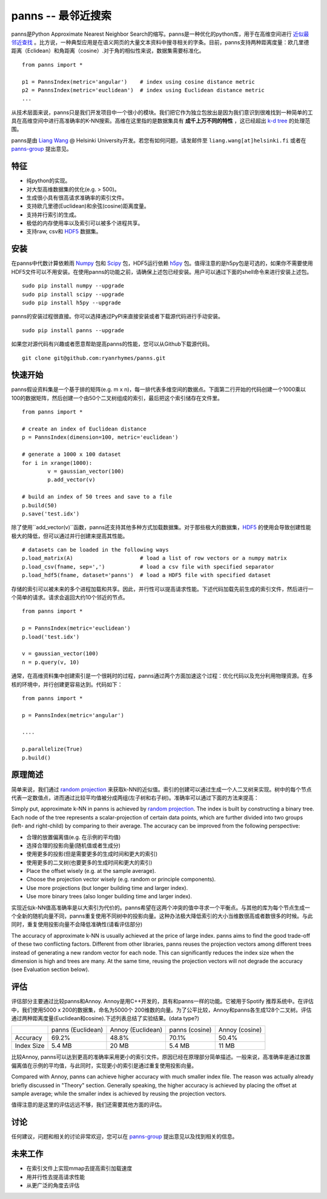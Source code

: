 panns -- 最邻近搜索
===================


.. image:: https://pypip.in/d/panns/badge.png

 
.. image:: https://pypip.in/license/gensim/badge.png

panns是Python Approximate Nearest Neighbor Search的缩写。panns是一种优化的python库，用于在高维空间进行 `近似最邻近查找`_ 。比方说，一种典型应用是在语义网页的大量文本资料中搜寻相关的字条。目前，panns支持两种距离度量：欧几里德距离（Eclidean）和角距离（cosine）.对于角的相似性来说，数据集需要标准化。

.. _近似最邻近查找: http://zh.wikipedia.org/wiki/最邻近搜索#近似最邻近查找

::

	from panns import *

	p1 = PannsIndex(metric='angular')    # index using cosine distance metric
	p2 = PannsIndex(metric='euclidean')  # index using Euclidean distance metric
	...

从技术层面来说，panns只是我们开发项目中一个很小的模块。我们把它作为独立包放出是因为我们意识到很难找到一种简单的工具在高维空间中进行高准确率的K-NN搜索。高维在这里指的是数据集具有 **成千上万不同的特性** ，这已经超出 `k-d tree`_ 的处理范围。

.. _k-d tree: http://en.wikipedia.org/wiki/K-d_tree

panns是由 `Liang Wang`_ @ Helsinki University开发。若您有如何问题，请发邮件至 ``liang.wang[at]helsinki.fi`` 或者在 `panns-group`_ 提出意见。

.. _Liang Wang: http://cs.helsinki.fi/liang.wang
.. _panns-group: https://groups.google.com/forum/#!forum/panns

特征
----

- 纯python的实现。
- 对大型高维数据集的优化(e.g. > 500)。
- 生成很小具有很高请求准确率的索引文件。
- 支持欧几里德(Euclidean)和余弦(cosine)距离度量。
- 支持并行索引的生成。
- 极低的内存使用率以及索引可以被多个进程共享。
- 支持raw, csv和 `HDF5`_ 数据集。

.. _HDF5: http://www.hdfgroup.org/HDF5/

安装
----

在panns中代数计算依赖雨 `Numpy`_ 包和 `Scipy`_ 包，HDF5运行依赖 `h5py`_ 包。值得注意的是h5py包是可选的，如果你不需要使用HDF5文件可以不用安装。在使用panns的功能之前，请确保上述包已经安装。用户可以通过下面的shell命令来进行安装上述包。

.. _Numpy: http://www.numpy.org/
.. _Scipy: http://www.scipy.org/
.. _h5py: http://www.h5py.org/

::

	sudo pip install numpy --upgrade
	sudo pip install scipy --upgrade
	sudo pip install h5py --upgrade

panns的安装过程很直接。你可以选择通过PyPI来直接安装或者下载源代码进行手动安装。

::

	sudo pip install panns --upgrade

如果您对源代码有兴趣或者愿意帮助提高panns的性能，您可以从Github下载源代码。

::

	git clone git@github.com:ryanrhymes/panns.git

快速开始
--------

panns假设资料集是一个基于排的矩阵(e.g. m x n)，每一排代表多维空间的数据点。下面第二行开始的代码创建一个1000乘以100的数据矩阵，然后创建一个由50个二叉树组成的索引，最后把这个索引储存在文件里。

::

	from panns import *

	# create an index of Euclidean distance
	p = PannsIndex(dimension=100, metric='euclidean')

	# generate a 1000 x 100 dataset
	for i in xrange(1000):
    		v = gaussian_vector(100)
    		p.add_vector(v)

	# build an index of 50 trees and save to a file
	p.build(50)
	p.save('test.idx')

除了使用``add_vector(v)``函数，panns还支持其他多种方式加载数据集。对于那些极大的数据集，`HDF5`_ 的使用会导致创建性能极大的降低，但可以通过并行创建来提高其性能。

.. _HDF5: http://www.hdfgroup.org/HDF5/


::

	# datasets can be loaded in the following ways
	p.load_matrix(A)                     # load a list of row vectors or a numpy matrix
	p.load_csv(fname, sep=',')           # load a csv file with specified separator
	p.load_hdf5(fname, dataset='panns')  # load a HDF5 file with specified dataset

存储的索引可以被未来的多个进程加载和共享。因此，并行性可以提高请求性能。下述代码加载先前生成的索引文件，然后进行一个简单的请求。请求会返回大约10个邻近的节点。

::

	from panns import *

	p = PannsIndex(metric='euclidean')
	p.load('test.idx')

	v = gaussian_vector(100)
	n = p.query(v, 10)

通常，在高维资料集中创建索引是一个很耗时的过程，panns通过两个方面加速这个过程：优化代码以及充分利用物理资源。在多核的环境中，并行创建更容易达到。代码如下：

::

	from panns import *

	p = PannsIndex(metric='angular')

	....

	p.parallelize(True)
	p.build()

原理简述
-------

简单来说，我们通过 `random projection`_ 来获取k-NN的近似值。索引的创建可以通过生成一个人二叉树来实现。树中的每个节点代表一定数值点，进而通过比较平均值被分成两组(左子树和右子树)。准确率可以通过下面的方法来提高：

.. _random projection: http://en.wikipedia.org/wiki/Locality-sensitive_hashing#Random_projection

Simply put, approximate k-NN in panns is achieved by `random projection`_. The index is built by constructing a binary tree. Each node of the tree represents a scalar-projection of certain data points, which are further divided into two groups (left- and right-child) by comparing to their average. The accuracy can be improved from the following perspective:

.. _random projection: http://en.wikipedia.org/wiki/Locality-sensitive_hashing#Random_projection

- 合理的放置偏离值(e.g. 在示例的平均值)
- 选择合理的投影向量(随机值或者生成分)
- 使用更多的投影(但是需要更多的生成时间和更大的索引)
- 使用更多的二叉树(也要更多的生成时间和更大的索引)

- Place the offset wisely (e.g. at the sample average).
- Choose the projection vector wisely (e.g. random or principle components).
- Use more projections (but longer building time and larger index).
- Use more binary trees (also longer building time and larger index).

实现近似k-NN值高准确率是以大索引为代价的。panns希望在这两个冲突的值中寻求一个平衡点。与其他的库为每个节点生成一个全新的随机向量不同，panns重复使用不同树中的投影向量。这种办法极大降低索引的大小当维数很高或者数很多的时候。与此同时，重复使用投影向量不会降低准确性(请看评估部分)

The accuracy of approximate k-NN is usually achieved at the price of large index. panns aims to find the good trade-off of these two conflicting factors. Different from other libraries, panns reuses the projection vectors among different trees instead of generating a new random vector for each node. This can significantly reduces the index size when the dimension is high and trees are many. At the same time, reusing the projection vectors will not degrade the accuracy (see Evaluation section below).

评估
----

评估部分主要通过比较panns和Annoy. Annoy是用C++开发的，具有和panns一样的功能。它被用于Spotify 推荐系统中。在评估中，我们使用5000 x 200的数据集，命名为5000个 200维数的向量。为了公平比较，Annoy和panns各生成128个二叉树。评估通过两种距离度量(Euclidean和cosine).下述列表总结了实验结果。(data type?)

+------------+-------------------+-------------------+----------------+----------------+
|	     | panns (Euclidean) | Annoy (Euclidean) | panns (cosine) | Annoy (cosine) |
+------------+-------------------+-------------------+----------------+----------------+
|  Accuracy  | 	   69.2%         |     48.8%         |    70.1%       |     50.4%      |
+------------+-------------------+-------------------+----------------+----------------+
| Index Size |     5.4 MB        |     20 MB         |    5.4 MB      |     11 MB      |
+------------+-------------------+-------------------+----------------+----------------+

比较Annoy, panns可以达到更高的准确率采用更小的索引文件。原因已经在原理部分简单描述。一般来说，高准确率是通过放置偏离值在示例的平均值，与此同时，实现更小的索引是通过重复使用投影向量。

Compared with Annoy, panns can achieve higher accuracy with much smaller index file. The reason was actually already briefly discussed in "Theory" section. Generally speaking, the higher accuracy is achieved by placing the offset at sample average; while the smaller index is achieved by reusing the projection vectors.

值得注意的是这里的评估远远不够，我们还需要其他方面的评估。

讨论
----

任何建议，问题和相关的讨论非常欢迎，您可以在 `panns-group`_ 提出意见以及找到相关的信息。

.. _panns-group: https://groups.google.com/forum/#!forum/panns

未来工作
--------

- 在索引文件上实现mmap去提高索引加载速度
- 用并行性去提高请求性能
- 从更广泛的角度去评估
